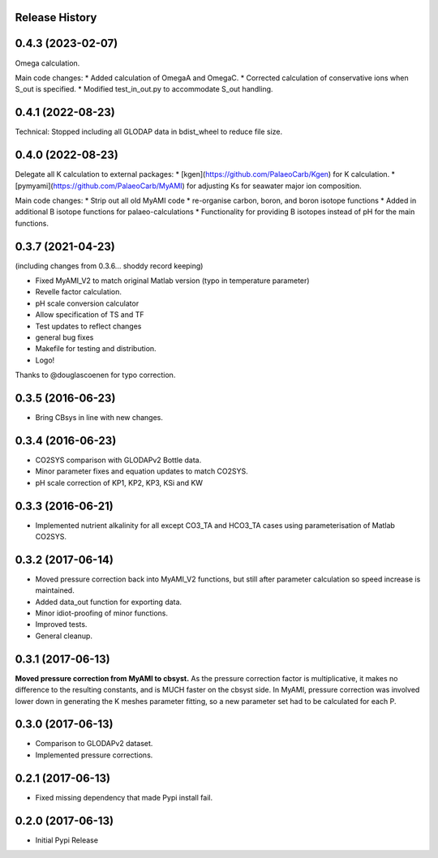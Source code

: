 .. :changelog:

Release History
---------------

0.4.3 (2023-02-07)
------------
Omega calculation.

Main code changes:
* Added calculation of OmegaA and OmegaC.
* Corrected calculation of conservative ions when S_out is specified.
* Modified test_in_out.py to accommodate S_out handling.

0.4.1 (2022-08-23)
------------
Technical: Stopped including all GLODAP data in bdist_wheel to reduce file size.

0.4.0 (2022-08-23)
------------
Delegate all K calculation to external packages:
* [kgen](https://github.com/PalaeoCarb/Kgen) for K calculation.
* [pymyami](https://github.com/PalaeoCarb/MyAMI) for adjusting Ks for seawater major ion composition.

Main code changes:
* Strip out all old MyAMI code
* re-organise carbon, boron, and boron isotope functions
* Added in additional B isotope functions for palaeo-calculations
* Functionality for providing B isotopes instead of pH for the main functions.

0.3.7 (2021-04-23)
------------------
(including changes from 0.3.6... shoddy record keeping)

* Fixed MyAMI_V2 to match original Matlab version (typo in temperature parameter)
* Revelle factor calculation.
* pH scale conversion calculator
* Allow specification of TS and TF
* Test updates to reflect changes
* general bug fixes
* Makefile for testing and distribution.
* Logo!

Thanks to @douglascoenen for typo correction.


0.3.5 (2016-06-23)
------------------

* Bring CBsys in line with new changes.


0.3.4 (2016-06-23)
------------------

* CO2SYS comparison with GLODAPv2 Bottle data.
* Minor parameter fixes and equation updates to match CO2SYS.
* pH scale correction of KP1, KP2, KP3, KSi and KW


0.3.3 (2016-06-21)
------------------

* Implemented nutrient alkalinity for all except CO3_TA and HCO3_TA cases using parameterisation of Matlab CO2SYS.


0.3.2 (2017-06-14)
------------------

* Moved pressure correction back into MyAMI_V2 functions, but still after parameter calculation so speed increase is maintained.
* Added data_out function for exporting data.
* Minor idiot-proofing of minor functions.
* Improved tests.
* General cleanup.


0.3.1 (2017-06-13)
------------------

**Moved pressure correction from MyAMI to cbsyst.**
As the pressure correction factor is multiplicative, it makes no difference to the resulting constants, and is MUCH faster on the cbsyst side.
In MyAMI, pressure correction was involved lower down in generating the K meshes parameter fitting, so a new parameter set had to be calculated for each P.


0.3.0 (2017-06-13)
------------------

* Comparison to GLODAPv2 dataset.
* Implemented pressure corrections.


0.2.1 (2017-06-13)
------------------

* Fixed missing dependency that made Pypi install fail.


0.2.0 (2017-06-13)
------------------

* Initial Pypi Release